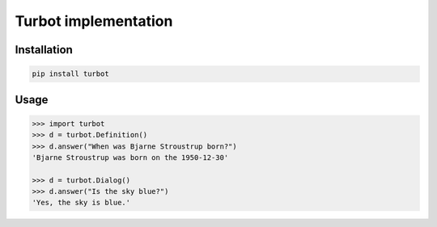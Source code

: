 Turbot implementation
=============================


Installation
------------

.. code::

    pip install turbot


Usage
-----


.. code:: python

    >>> import turbot
    >>> d = turbot.Definition()
    >>> d.answer("When was Bjarne Stroustrup born?")
    'Bjarne Stroustrup was born on the 1950-12-30'

    >>> d = turbot.Dialog()
    >>> d.answer("Is the sky blue?")
    'Yes, the sky is blue.'
